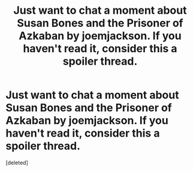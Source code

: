 #+TITLE: Just want to chat a moment about Susan Bones and the Prisoner of Azkaban by joemjackson. If you haven't read it, consider this a spoiler thread.

* Just want to chat a moment about Susan Bones and the Prisoner of Azkaban by joemjackson. If you haven't read it, consider this a spoiler thread.
:PROPERTIES:
:Score: 2
:DateUnix: 1421117377.0
:DateShort: 2015-Jan-13
:END:
[deleted]

